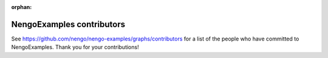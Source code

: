 :orphan:

.. Automatically generated by nengo-bones, do not edit this file directly

**************************
NengoExamples contributors
**************************

See https://github.com/nengo/nengo-examples/graphs/contributors
for a list of the people who have committed to NengoExamples.
Thank you for your contributions!
